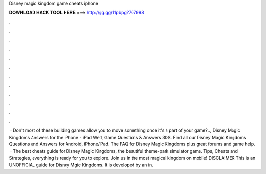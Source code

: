 Disney magic kingdom game cheats iphone

𝐃𝐎𝐖𝐍𝐋𝐎𝐀𝐃 𝐇𝐀𝐂𝐊 𝐓𝐎𝐎𝐋 𝐇𝐄𝐑𝐄 ===> http://gg.gg/11pbpg?707998

.

.

.

.

.

.

.

.

.

.

.

.

 · Don't most of these building games allow you to move something once it's a part of your game?.., Disney Magic Kingdoms Answers for the iPhone - iPad Wed, Game Questions & Answers 3DS. Find all our Disney Magic Kingdoms Questions and Answers for Android, iPhone/iPad. The FAQ for Disney Magic Kingdoms plus great forums and game help.  · ‎The best cheats guide for Disney Magic Kingdoms, the beautiful theme-park simulator game. Tips, Cheats and Strategies, everything is ready for you to explore. Join us in the most magical kingdom on mobile! DISCLAIMER This is an UNOFFICIAL guide for Disney Mgic Kingdoms. It is developed by an in.